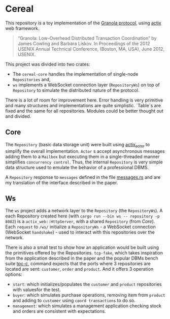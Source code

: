 * Cereal

This repository is a toy implementation of the [[https://pmg.csail.mit.edu/pubs/granola-usenix12-abstract.html][Granola protocol]], using [[https://actix.rs/][actix]] web
framework.

#+begin_quote
“Granola: Low-Overhead Distributed Transaction Coordination” by James Cowling and Barbara Liskov.
In Proceedings of the 2012 USENIX Annual Technical Conference, (Boston, MA, USA), June 2012, USENIX.
#+end_quote

This project was divided into two crates:

- The ~cereal-core~ handles the implementation of single-node ~Repositories~
  and,
- ~ws~ implements a WebSocket connection layer (~RepositoryWs~) on top of
 ~Repository~ to simulate the distributed nature of the protocol.

There is a lot of room for improvement here. Error handling is very primitive
and many structures and implementations are quite simplistic. `Table`s are fixed
and the same for all repositories. Modules could be better thought out and
divided.

** Core

The ~Repository~ (basic data storage unit) were built using [[https://github.com/actix/actix?tab=readme-ov-file#actix][actix_actor]] to
simplify the overall implementation. ~Actor~ s accept asynchronous messages
adding them to a ~Mailbox~ but executing them in a single-threaded manner
simplifies ~concurrency control~. Thus, the internal ~Repository~ is very simple
data structure used to emulate the behavior of a professional DBMS.

A ~Repository~ response to ~messages~ defined in the file [[https://github.com/ceciliacsilva/Cereal/tree/main/cereal-core/src/messages.rs][messages.rs]] and are
my translation of the interface described in the paper.

** Ws

The ~ws~ project adds a network layer to the ~Repository~ (the ~RepositoryWs~).
A each Repository created here (with ~cargo run --bin ws -- repository -p 8082~)
is a ~actix_web::HttpServer~, with a shared ~Repository~ (from [[*Core][Core]]). Each
~request~ to ~/ws/~ initialize a ~RepositoryWs~ - a WebSocket connection
(WebSocket ~handshake~) - used to interact with this repositories over the
network.

There is also a small test to show how an application would be built using the
primitives offered by the Repositories. ~tcp-fake~, which takes inspiration from
the application described in the paper and the popular DBMs bench suite [[https://www.tpc.org/][tpc-c]],
command expects that the ports where 3 repositories are located are sent:
~customer~, ~order~ and ~product~. And it offers 3 operation options:

- ~start~: which initializes/populates the ~customer~ and ~product~ repositories
  with values ​​for the test.
- ~buyer~: which simulates purchase operations, removing item from ~product~ and
  adding to ~customer~ using ~coord transactions~ to do so.
- ~management~: which simulates a management application checking stock and
  orders are consistent with expectations.
